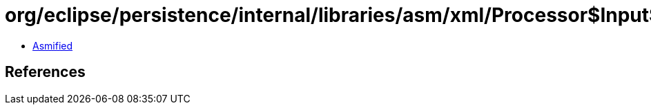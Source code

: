 = org/eclipse/persistence/internal/libraries/asm/xml/Processor$InputSlicingHandler.class

 - link:Processor$InputSlicingHandler-asmified.java[Asmified]

== References

